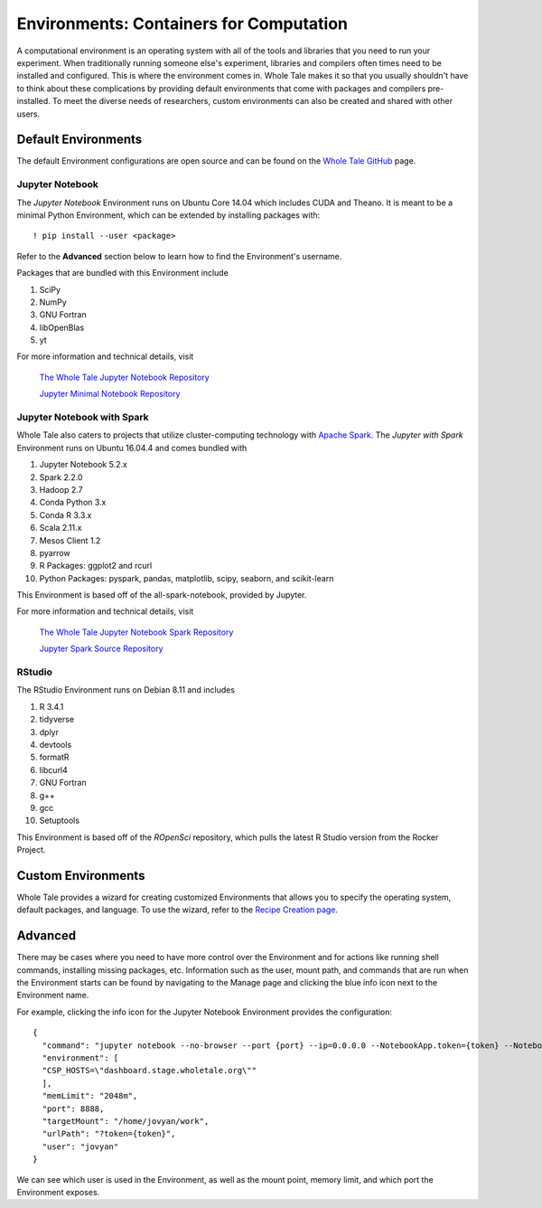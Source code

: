 .. _environments:

Environments: Containers for Computation
========================================
A computational environment is an operating system with all of the tools and
libraries that you need to run your experiment. When traditionally running 
someone else's experiment, libraries and compilers often times need to be
installed and configured. This is where the environment comes in. Whole Tale 
makes it so that you usually shouldn't have to think about these complications
by providing default environments that come with packages and
compilers pre-installed. To meet the diverse needs of researchers, custom 
environments can also be created and shared with other users.

.. _default_environments:

Default Environments
--------------------
The default Environment configurations are open source and can be found
on the `Whole Tale GitHub`_ page.

.. _jupyter:

Jupyter Notebook
^^^^^^^^^^^^^^^^
The *Jupyter Notebook* Environment runs on Ubuntu Core 14.04 which includes
CUDA and Theano. It is meant to be a minimal Python Environment, 
which can be extended by installing packages with::

  ! pip install --user <package>

Refer to the **Advanced** section below to learn how to find the Environment's username.

Packages that are bundled with this Environment include

1. SciPy
2. NumPy
3. GNU Fortran
4. libOpenBlas
5. yt

For more information and technical details, visit
  
  `The Whole Tale Jupyter Notebook Repository`_
  
  `Jupyter Minimal Notebook Repository`_


.. _jupyter_spark:

Jupyter Notebook with Spark
^^^^^^^^^^^^^^^^^^^^^^^^^^^
Whole Tale also caters to projects that utilize cluster-computing technology
with `Apache Spark`_. The *Jupyter with Spark* Environment runs on
Ubuntu 16.04.4 and comes bundled with 

1. Jupyter Notebook 5.2.x
2. Spark 2.2.0
3. Hadoop 2.7
4. Conda Python 3.x
5. Conda R 3.3.x
6. Scala 2.11.x
7. Mesos Client 1.2
8. pyarrow
9. R Packages: ggplot2 and rcurl
10. Python Packages: pyspark, pandas, matplotlib, scipy, seaborn, and scikit-learn

This Environment is based off of the all-spark-notebook, provided by Jupyter.

For more information and technical details, visit

  `The Whole Tale Jupyter Notebook Spark Repository`_
  
  `Jupyter Spark Source Repository`_
  
.. _rstudio:

RStudio
^^^^^^^

The RStudio Environment runs on Debian 8.11 and includes 

1. R 3.4.1
2. tidyverse
3. dplyr
4. devtools
5. formatR
6. libcurl4
7. GNU Fortran
8. g++
9. gcc
10. Setuptools

This Environment is based off of the *ROpenSci* repository, which pulls the
latest R Studio version from the Rocker Project.


.. _custom_environments:

Custom Environments
-------------------
Whole Tale provides a wizard for creating customized Environments that allows you
to specify the operating system, default packages, and language. To use the 
wizard, refer to the `Recipe Creation page`_.


.. _advanced:

Advanced
--------
There may be cases where you need to have more control over the Environment and
for actions like running shell commands, installing missing packages, etc. Information
such as the user, mount path, and commands that are run when the Environment
starts can be found by navigating to the Manage page and clicking the blue
info icon next to the Environment name.

For example, clicking the info icon for the Jupyter Notebook Environment provides the
configuration::

  {
    "command": "jupyter notebook --no-browser --port {port} --ip=0.0.0.0 --NotebookApp.token={token} --NotebookApp.base_url=/{base_path} --NotebookApp.port_retries=0",
    "environment": [
    "CSP_HOSTS=\"dashboard.stage.wholetale.org\""
    ],
    "memLimit": "2048m",
    "port": 8888,
    "targetMount": "/home/jovyan/work",
    "urlPath": "?token={token}",
    "user": "jovyan"
  }

We can see which user is used in the Environment, as well as the mount point, 
memory limit, and which port the Environment exposes.



.. _Whole Tale Github: https://github.com/whole-tale/

.. Jupyter Notebook Links
.. _The Whole Tale Jupyter Notebook Repository: https://github.com/whole-tale/jupyter-yt
.. _Jupyter Minimal Notebook Repository: https://hub.docker.com/r/jupyter/minimal-notebook/

.. Jupyter Spark Links
.. _Apache Spark: https://en.wikipedia.org/wiki/Apache_Spark
.. _The Whole Tale Jupyter Notebook Spark Repository: https://github.com/whole-tale/all-spark-notebook
.. _Jupyter Spark Source Repository: https://github.com/jupyter/docker-stacks/tree/master/all-spark-notebook

.. RStudio Links
.. _ROpenSci: https://github.com/rocker-org/ropensci/
.. _Rocker Project: https://hub.docker.com/r/rocker/rstudio-stable/

.. _Recipe Creation page: recipe.html